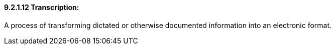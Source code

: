 ==== 9.2.1.12 Transcription:

A process of transforming dictated or otherwise documented information into an electronic format.

